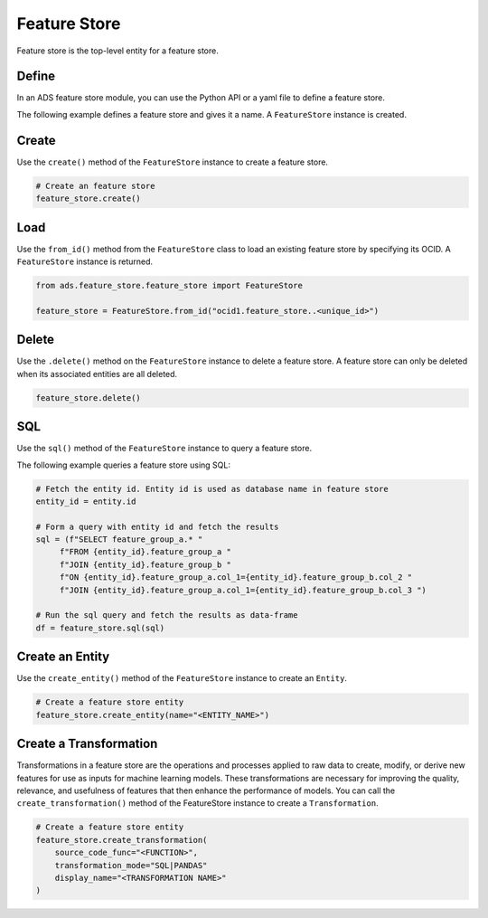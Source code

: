 Feature Store
*************

Feature store is the top-level entity for a feature store.

Define
======

In an ADS feature store module, you can use the Python API or a yaml file to define a feature store.


The following example defines a feature store and gives it a name. A ``FeatureStore`` instance is created.

.. tabs::

  .. code-tab:: Python3
    :caption: Python

    from ads.feature_store.feature_store import FeatureStore

    feature_store = (
        feature_store_resource = FeatureStore().
            with_description(<feature_store_description>)
            with_compartment_id("ocid1.compartment..<unique_id>").
            with_name(<feature_store_name>).
            with_offline_config(
                metastore_id=metastoreId
            )
    )

  .. code-tab:: Python3
    :caption: YAML

    from ads.feature_store.feature_store import FeatureStore

    yaml_string = """
    kind: feature_store
    spec:
      compartmentId: ocid1.compartment..<unique_id>
      description: <feature_store_description>
      name: <feature_store_name>
      featureStoreId: <feature_store_id>
    type: feature_store
    """

    feature_store = FeatureStore.from_yaml(yaml_string)


Create
======

Use the ``create()`` method of the ``FeatureStore`` instance to create a feature store.

.. code-block:: python3

  # Create an feature store
  feature_store.create()


Load
====

Use the ``from_id()`` method from the ``FeatureStore`` class to load an existing feature store by specifying its OCID. A ``FeatureStore`` instance is returned.

.. code-block:: python3

  from ads.feature_store.feature_store import FeatureStore

  feature_store = FeatureStore.from_id("ocid1.feature_store..<unique_id>")

Delete
======

Use the ``.delete()`` method on the ``FeatureStore`` instance to delete a feature store. A feature store can only be deleted when its associated entities are all deleted.

.. code-block:: python3

  feature_store.delete()

SQL
===
Use the ``sql()`` method of the ``FeatureStore`` instance to query a feature store.

The following example queries a feature store using SQL:

.. code-block:: python3

  # Fetch the entity id. Entity id is used as database name in feature store
  entity_id = entity.id

  # Form a query with entity id and fetch the results
  sql = (f"SELECT feature_group_a.* "
       f"FROM {entity_id}.feature_group_a "
       f"JOIN {entity_id}.feature_group_b "
       f"ON {entity_id}.feature_group_a.col_1={entity_id}.feature_group_b.col_2 "
       f"JOIN {entity_id}.feature_group_a.col_1={entity_id}.feature_group_b.col_3 ")

  # Run the sql query and fetch the results as data-frame
  df = feature_store.sql(sql)

Create an Entity
=============
Use the ``create_entity()`` method of the ``FeatureStore`` instance to create an ``Entity``.

.. code-block:: python3

  # Create a feature store entity
  feature_store.create_entity(name="<ENTITY_NAME>")

Create a Transformation
=====================
Transformations in a feature store are the operations and processes applied to raw data to create, modify, or derive new features for use as inputs for machine learning models. These transformations are necessary for improving the quality, relevance, and usefulness of features that then enhance the performance of models.
You can call the ``create_transformation()`` method of the FeatureStore instance to create a ``Transformation``.

.. code-block:: python3

  # Create a feature store entity
  feature_store.create_transformation(
      source_code_func="<FUNCTION>",
      transformation_mode="SQL|PANDAS"
      display_name="<TRANSFORMATION NAME>"
  )
